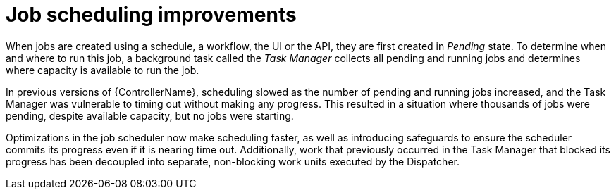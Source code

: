 [id="con-controller-job-scheduling-improvements"]

= Job scheduling improvements

When jobs are created using a schedule, a workflow, the UI or the API, they are first created in _Pending_ state. 
To determine when and where to run this job, a background task called the _Task Manager_ collects all pending and running jobs and determines where capacity is available to run the job. 

In previous versions of {ControllerName}, scheduling slowed as the number of pending and running jobs increased, and the Task Manager was vulnerable to timing out without making any progress. 
This resulted in a situation where thousands of jobs were pending, despite available capacity, but no jobs were starting.

Optimizations in the job scheduler now make scheduling faster, as well as introducing safeguards to ensure the scheduler commits its progress even if it is nearing time out. 
Additionally, work that previously occurred in the Task Manager that blocked its progress has been decoupled into separate, non-blocking work units executed by the Dispatcher.